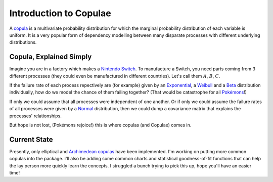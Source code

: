 Introduction to Copulae
-----------------------

A `copula <https://en.wikipedia.org/wiki/Copula_(probability_theory)>`_  is a multivariate probability distribution for which the marginal probability distribution of each variable  is uniform. It is a very popular form of dependency modelling between many disparate processes with different underlying distributions. 

Copula, Explained Simply
~~~~~~~~~~~~~~~~~~~~~~~~

Imagine you are in a factory which makes a `Nintendo Switch`__. To manufacture a Switch, you need parts coming from 3 different processes (they could even be manufactured in different countries). Let's call them :math:`A`, :math:`B`, :math:`C`.

If the failure rate of each process repectively are (for example) given by an `Exponential <https://en.wikipedia.org/wiki/Exponential_distribution>`_, a `Weibull <https://en.wikipedia.org/wiki/Weibull_distribution>`_ and a `Beta <https://en.wikipedia.org/wiki/Beta_distribution>`_ distribution individually, how do we model the chance of them failing together? (That would be catastrophe for all `Pokémons <https://en.wikipedia.org/wiki/Pok%C3%A9mon>`_!)

If only we could assume that all processes were independent of one another. Or if only we could assume the failure rates of all processes were given by a `Normal <https://en.wikipedia.org/wiki/Normal_distribution>`_ distribution, then we could dump a covariance matrix that explains the processes' relationships. 

But hope is not lost, (Pokémons rejoice!) this is where copulas (and Copulae) comes in.


Current State
~~~~~~~~~~~~~

Presently, only elliptical and `Archimedean copulas`__ have been implemented. I'm working on putting more common copulas into the package. I'll also be adding some common charts and statistical goodness-of-fit functions that can help the lay person more quickly learn the concepts. I struggled a bunch trying to pick this up, hope you'll have an easier time!

__ https://www.nintendo.com/switch/
__ https://en.wikipedia.org/wiki/Copula_(probability_theory)#Archimedean_copulas
